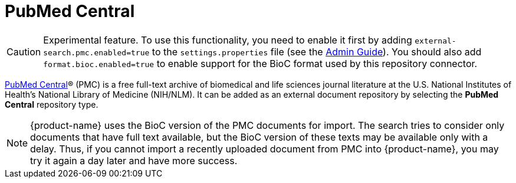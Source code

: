// Licensed to the Technische Universität Darmstadt under one
// or more contributor license agreements.  See the NOTICE file
// distributed with this work for additional information
// regarding copyright ownership.  The Technische Universität Darmstadt 
// licenses this file to you under the Apache License, Version 2.0 (the
// "License"); you may not use this file except in compliance
// with the License.
//  
// http://www.apache.org/licenses/LICENSE-2.0
// 
// Unless required by applicable law or agreed to in writing, software
// distributed under the License is distributed on an "AS IS" BASIS,
// WITHOUT WARRANTIES OR CONDITIONS OF ANY KIND, either express or implied.
// See the License for the specific language governing permissions and
// limitations under the License.

[[sect_external-search-repos-pmc]]
= PubMed Central

====
CAUTION: Experimental feature. To use this functionality, you need to enable it first by adding `external-search.pmc.enabled=true` to the `settings.properties` file (see the <<admin-guide.adoc#sect_settings, Admin Guide>>). You should also add `format.bioc.enabled=true` to enable
support for the BioC format used by this repository connector.
====

link:https://www.ncbi.nlm.nih.gov/pmc/[PubMed Central]® (PMC) is a free full-text archive of biomedical and life sciences journal literature at the U.S. National Institutes of Health's National Library of Medicine (NIH/NLM). It can be added as an external document repository by
selecting the **PubMed Central** repository type.

NOTE: {product-name} uses the BioC version of the PMC documents for import. The search tries to
      consider only documents that have full text available, but the BioC version of these texts may be
      available only with a delay. Thus, if you cannot import a recently uploaded document from PMC into
      {product-name}, you may try it again a day later and have more success.
